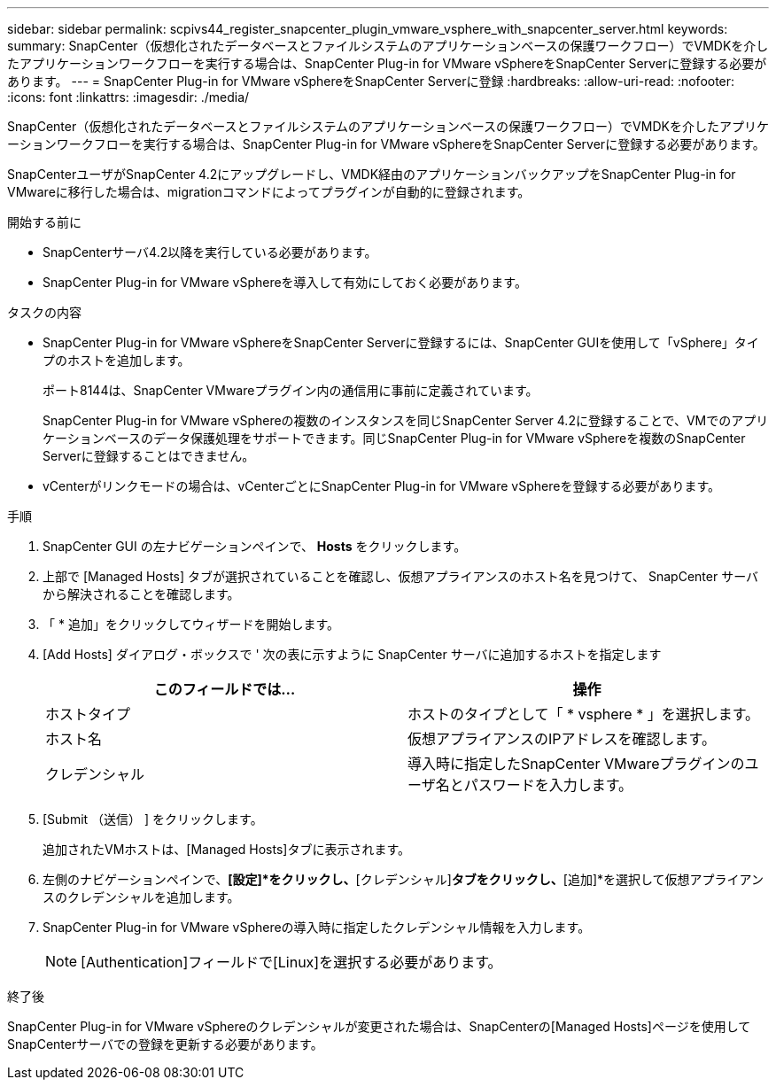 ---
sidebar: sidebar 
permalink: scpivs44_register_snapcenter_plugin_vmware_vsphere_with_snapcenter_server.html 
keywords:  
summary: SnapCenter（仮想化されたデータベースとファイルシステムのアプリケーションベースの保護ワークフロー）でVMDKを介したアプリケーションワークフローを実行する場合は、SnapCenter Plug-in for VMware vSphereをSnapCenter Serverに登録する必要があります。 
---
= SnapCenter Plug-in for VMware vSphereをSnapCenter Serverに登録
:hardbreaks:
:allow-uri-read: 
:nofooter: 
:icons: font
:linkattrs: 
:imagesdir: ./media/


[role="lead"]
SnapCenter（仮想化されたデータベースとファイルシステムのアプリケーションベースの保護ワークフロー）でVMDKを介したアプリケーションワークフローを実行する場合は、SnapCenter Plug-in for VMware vSphereをSnapCenter Serverに登録する必要があります。

SnapCenterユーザがSnapCenter 4.2にアップグレードし、VMDK経由のアプリケーションバックアップをSnapCenter Plug-in for VMwareに移行した場合は、migrationコマンドによってプラグインが自動的に登録されます。

.開始する前に
* SnapCenterサーバ4.2以降を実行している必要があります。
* SnapCenter Plug-in for VMware vSphereを導入して有効にしておく必要があります。


.タスクの内容
* SnapCenter Plug-in for VMware vSphereをSnapCenter Serverに登録するには、SnapCenter GUIを使用して「vSphere」タイプのホストを追加します。
+
ポート8144は、SnapCenter VMwareプラグイン内の通信用に事前に定義されています。

+
SnapCenter Plug-in for VMware vSphereの複数のインスタンスを同じSnapCenter Server 4.2に登録することで、VMでのアプリケーションベースのデータ保護処理をサポートできます。同じSnapCenter Plug-in for VMware vSphereを複数のSnapCenter Serverに登録することはできません。

* vCenterがリンクモードの場合は、vCenterごとにSnapCenter Plug-in for VMware vSphereを登録する必要があります。


.手順
. SnapCenter GUI の左ナビゲーションペインで、 *Hosts* をクリックします。
. 上部で [Managed Hosts] タブが選択されていることを確認し、仮想アプライアンスのホスト名を見つけて、 SnapCenter サーバから解決されることを確認します。
. 「 * 追加」をクリックしてウィザードを開始します。
. [Add Hosts] ダイアログ・ボックスで ' 次の表に示すように SnapCenter サーバに追加するホストを指定します
+
|===
| このフィールドでは… | 操作 


| ホストタイプ | ホストのタイプとして「 * vsphere * 」を選択します。 


| ホスト名 | 仮想アプライアンスのIPアドレスを確認します。 


| クレデンシャル | 導入時に指定したSnapCenter VMwareプラグインのユーザ名とパスワードを入力します。 
|===
. [Submit （送信） ] をクリックします。
+
追加されたVMホストは、[Managed Hosts]タブに表示されます。

. 左側のナビゲーションペインで、*[設定]*をクリックし、*[クレデンシャル]*タブをクリックし、*[追加]*を選択して仮想アプライアンスのクレデンシャルを追加します。
. SnapCenter Plug-in for VMware vSphereの導入時に指定したクレデンシャル情報を入力します。
+

NOTE: [Authentication]フィールドで[Linux]を選択する必要があります。



.終了後
SnapCenter Plug-in for VMware vSphereのクレデンシャルが変更された場合は、SnapCenterの[Managed Hosts]ページを使用してSnapCenterサーバでの登録を更新する必要があります。
